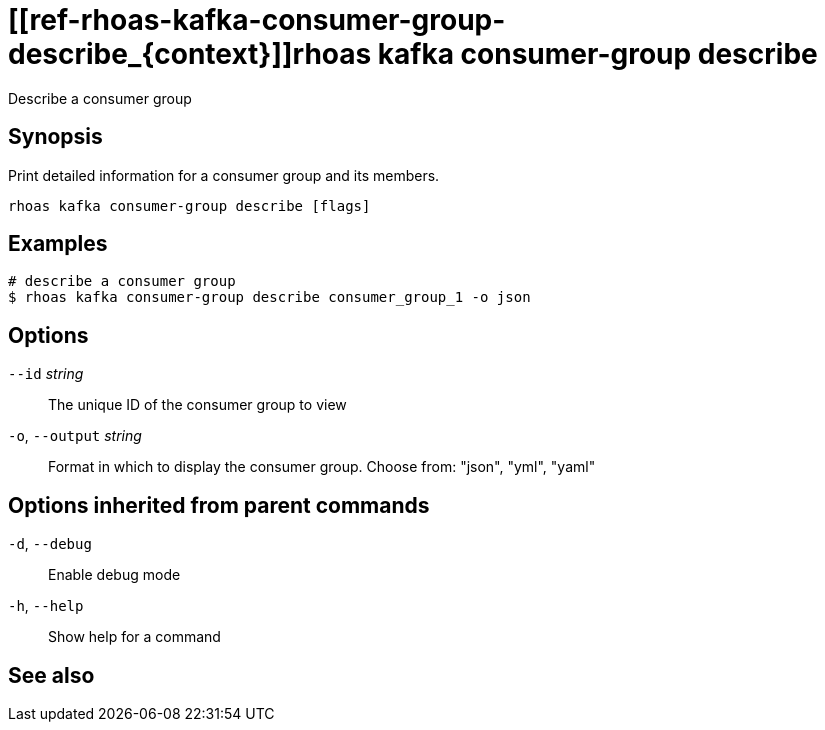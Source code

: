 ifdef::env-github,env-browser[:context: cmd]
= [[ref-rhoas-kafka-consumer-group-describe_{context}]]rhoas kafka consumer-group describe

[role="_abstract"]
Describe a consumer group

[discrete]
== Synopsis

Print detailed information for a consumer group and its members.


....
rhoas kafka consumer-group describe [flags]
....

[discrete]
== Examples

....
# describe a consumer group
$ rhoas kafka consumer-group describe consumer_group_1 -o json

....

[discrete]
== Options

      `--id` _string_::         The unique ID of the consumer group to view
  `-o`, `--output` _string_::   Format in which to display the consumer group. Choose from: "json", "yml", "yaml"

[discrete]
== Options inherited from parent commands

  `-d`, `--debug`::   Enable debug mode
  `-h`, `--help`::    Show help for a command

[discrete]
== See also


ifdef::env-github,env-browser[]
* link:rhoas_kafka_consumer-group.adoc#user-content-ref-rhoas-kafka-consumer-group_{context}[rhoas kafka consumer-group]	 - Describe, list, and delete consumer groups for the current Kafka instance.
endif::[]
ifdef::pantheonenv[]
* link:{path}#ref-rhoas-kafka-consumer-group_{context}[rhoas kafka consumer-group]	 - Describe, list, and delete consumer groups for the current Kafka instance.
endif::[]

